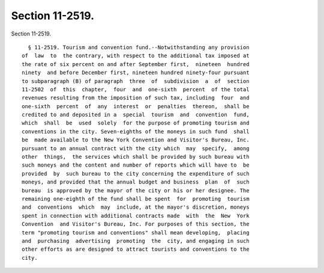 Section 11-2519.
================

Section 11-2519. ::    
        
     
        § 11-2519. Tourism and convention fund.--Notwithstanding any provision
      of  law  to  the contrary, with respect to the additional tax imposed at
      the rate of six percent on and after September first,  nineteen  hundred
      ninety  and before December first, nineteen hundred ninety-four pursuant
      to subparagraph (B) of paragraph  three  of  subdivision  a  of  section
      11-2502  of  this  chapter,  four  and  one-sixth  percent  of the total
      revenues resulting from the imposition of such tax, including  four  and
      one-sixth  percent  of  any  interest  or  penalties  thereon,  shall be
      credited to and deposited in a  special  tourism  and  convention  fund,
      which  shall  be  used  solely  for the purpose of promoting tourism and
      conventions in the city. Seven-eighths of the moneys in such fund  shall
      be  made available to the New York Convention and Visitor's Bureau, Inc.
      pursuant to an annual contract with the city which  may  specify,  among
      other  things,  the services which shall be provided by such bureau with
      such moneys and the content and number of reports which will have to  be
      provided  by  such bureau to the city concerning the expenditure of such
      moneys, and provided that the annual budget and business  plan  of  such
      bureau  is approved by the mayor of the city or his or her designee. The
      remaining one-eighth of the fund shall be spent  for  promoting  tourism
      and  conventions  which  may  include, at the mayor's discretion, moneys
      spent in connection with additional contracts made  with  the  New  York
      Convention  and Visitor's Bureau, Inc. For purposes of this section, the
      term "promoting tourism and conventions" shall mean developing,  placing
      and  purchasing  advertising  promoting  the  city, and engaging in such
      other efforts as are designed to attract tourists and conventions to the
      city.
    
    
    
    
    
    
    
